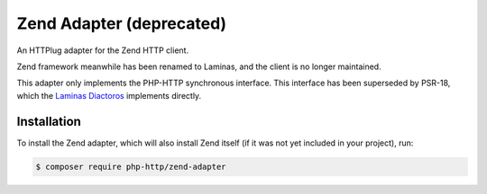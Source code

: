 Zend Adapter (deprecated)
=========================

An HTTPlug adapter for the Zend HTTP client.

Zend framework meanwhile has been renamed to Laminas, and the client is no
longer maintained.

This adapter only implements the PHP-HTTP synchronous interface. This interface
has been superseded by PSR-18, which the `Laminas Diactoros`_ implements
directly.

Installation
------------

To install the Zend adapter, which will also install Zend itself (if it was
not yet included in your project), run:

.. code-block:: bash

    $ composer require php-http/zend-adapter

.. _Laminas Diactoros: https://docs.laminas.dev/laminas-diactoros/
